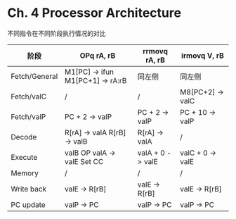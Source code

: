 * Ch. 4 Processor Architecture
不同指令在不同阶段执行情况的对比

| 阶段          | OPq rA, rB                       | rrmovq rA, rB    | irmovq V, rB     |
|---------------+----------------------------------+------------------+------------------|
| Fetch/General | M1[PC] -> ifun M1[PC+1] -> rA:rB | 同左侧           | 同左侧           |
| Fetch/valC    | /                                | /                | M8[PC+2] -> valC |
| Fetch/valP    | PC + 2 -> valP                   | PC + 2 -> valP   | PC + 10 -> valP  |
| Decode        | R[rA] -> valA R[rB] -> valB      | R[rA] -> valA    | /                |
| Execute       | valB OP valA -> valE Set CC      | valA + 0 -> valE | valC + 0 -> valE |
| Memory        | /                                | /                | /                |
| Write back    | valE -> R[rB]                    | valE -> R[rB]    | valE -> R[rB]    |
| PC update     | valP -> PC                       | valP -> PC       | valP -> PC       |
